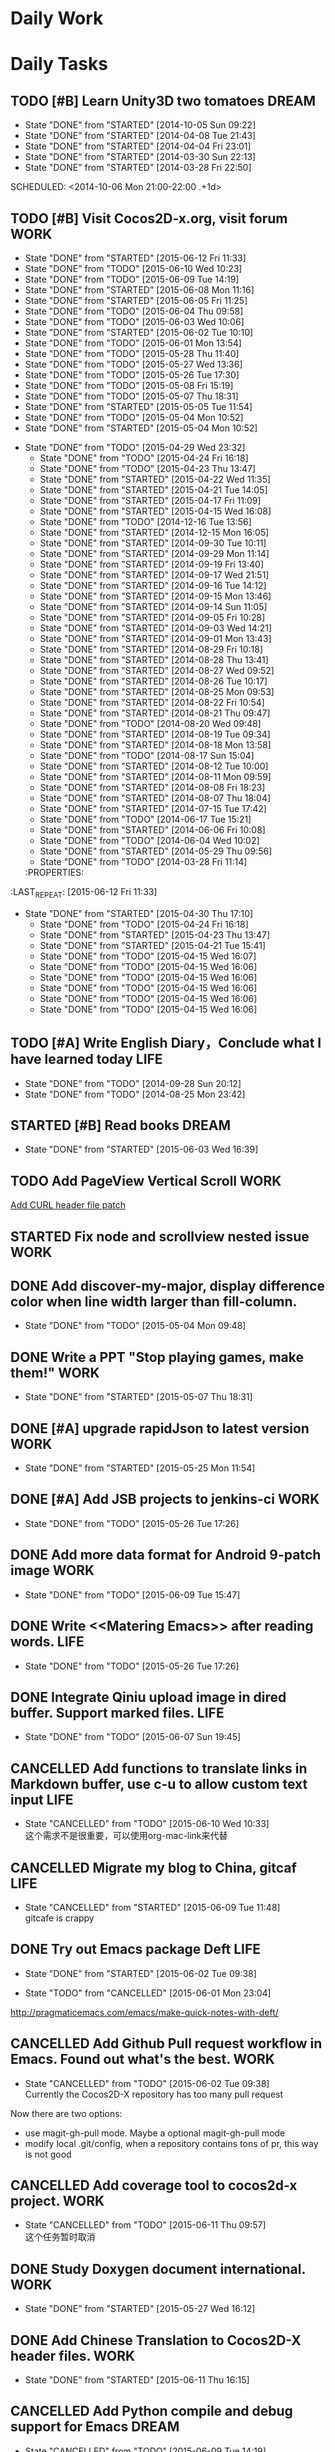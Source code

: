 #+AUTHOR: guanghui
#+TAGS: { WORK(w) Emacs(e) WRITING(h) LIFE(l) DREAM(d) OTHER(o)  PROJECT(p) MEETING(m)}

* Daily Work

* Daily Tasks
#+category: Daily
** TODO [#B] Learn Unity3D two tomatoes                              :DREAM:
   - State "DONE"       from "STARTED"    [2014-10-05 Sun 09:22]
   - State "DONE"       from "STARTED"    [2014-04-08 Tue 21:43]
   - State "DONE"       from "STARTED"    [2014-04-04 Fri 23:01]
   - State "DONE"       from "STARTED"    [2014-03-30 Sun 22:13]
   - State "DONE"       from "STARTED"    [2014-03-28 Fri 22:50]
   SCHEDULED: <2014-10-06 Mon 21:00-22:00 .+1d>
   :LOGBOOK:
   CLOCK: [2014-10-03 Fri 22:23]--[2014-10-03 Fri 22:48] =>  0:25
   CLOCK: [2014-09-17 Wed 21:51]--[2014-09-17 Wed 22:16] =>  0:25
   CLOCK: [2014-09-16 Tue 21:56]--[2014-09-16 Tue 22:21] =>  0:25
   CLOCK: [2014-09-16 Tue 21:26]--[2014-09-16 Tue 21:51] =>  0:25
   CLOCK: [2014-04-08 Tue 20:52]--[2014-04-08 Tue 21:17] =>  0:25
   CLOCK: [2014-04-01 Tue 22:25]--[2014-04-01 Tue 22:50] =>  0:25
   CLOCK: [2014-03-29 Sat 22:19]--[2014-03-29 Sat 22:32] =>  0:13
   CLOCK: [2014-03-28 Fri 22:14]--[2014-03-28 Fri 22:39] =>  0:25
   CLOCK: [2014-03-28 Fri 21:44]--[2014-03-28 Fri 22:09] =>  0:25
   :END:
** TODO [#B] Visit Cocos2D-x.org, visit forum                         :WORK:
SCHEDULED: <2015-06-13 Sat 09:30-09:50 .+1d>
- State "DONE"       from "STARTED"    [2015-06-12 Fri 11:33]
- State "DONE"       from "TODO"       [2015-06-10 Wed 10:23]
- State "DONE"       from "TODO"       [2015-06-09 Tue 14:19]
- State "DONE"       from "STARTED"    [2015-06-08 Mon 11:16]
- State "DONE"       from "STARTED"    [2015-06-05 Fri 11:25]
- State "DONE"       from "TODO"       [2015-06-04 Thu 09:58]
- State "DONE"       from "TODO"       [2015-06-03 Wed 10:06]
- State "DONE"       from "STARTED"    [2015-06-02 Tue 10:10]
- State "DONE"       from "TODO"       [2015-06-01 Mon 13:54]
- State "DONE"       from "TODO"       [2015-05-28 Thu 11:40]
- State "DONE"       from "TODO"       [2015-05-27 Wed 13:36]
- State "DONE"       from "TODO"       [2015-05-26 Tue 17:30]
- State "DONE"       from "TODO"       [2015-05-08 Fri 15:19]
- State "DONE"       from "TODO"       [2015-05-07 Thu 18:31]
- State "DONE"       from "STARTED"    [2015-05-05 Tue 11:54]
- State "DONE"       from "TODO"       [2015-05-04 Mon 10:52]
- State "DONE"       from "STARTED"    [2015-05-04 Mon 10:52]
:LOGBOOK:  
CLOCK: [2015-06-11 Thu 17:38]--[2015-06-11 Thu 18:03] =>  0:25
CLOCK: [2015-06-08 Mon 10:43]--[2015-06-08 Mon 11:08] =>  0:25
CLOCK: [2015-06-05 Fri 09:25]--[2015-06-05 Fri 09:50] =>  0:25
CLOCK: [2015-06-02 Tue 09:39]--[2015-06-02 Tue 10:04] =>  0:25
CLOCK: [2015-05-05 Tue 11:14]--[2015-05-05 Tue 11:39] =>  0:25
CLOCK: [2015-05-04 Mon 10:32]--[2015-05-04 Mon 10:52] =>  0:20
CLOCK: [2015-05-04 Mon 09:48]--[2015-05-04 Mon 10:32] =>  0:44
:END:      
- State "DONE"       from "TODO"       [2015-04-29 Wed 23:32]
   - State "DONE"       from "TODO"       [2015-04-24 Fri 16:18]
   - State "DONE"       from "TODO"       [2015-04-23 Thu 13:47]
   - State "DONE"       from "STARTED"    [2015-04-22 Wed 11:35]
   - State "DONE"       from "STARTED"    [2015-04-21 Tue 14:05]
   - State "DONE"       from "STARTED"    [2015-04-17 Fri 11:09]
   - State "DONE"       from "STARTED"    [2015-04-15 Wed 16:08]
   - State "DONE"       from "TODO"       [2014-12-16 Tue 13:56]
   - State "DONE"       from "STARTED"    [2014-12-15 Mon 16:05]
   - State "DONE"       from "STARTED"    [2014-09-30 Tue 10:11]
   - State "DONE"       from "STARTED"    [2014-09-29 Mon 11:14]
   - State "DONE"       from "STARTED"    [2014-09-19 Fri 13:40]
   - State "DONE"       from "STARTED"    [2014-09-17 Wed 21:51]
   - State "DONE"       from "STARTED"    [2014-09-16 Tue 14:12]
   - State "DONE"       from "STARTED"    [2014-09-15 Mon 13:46]
   - State "DONE"       from "STARTED"    [2014-09-14 Sun 11:05]
   - State "DONE"       from "STARTED"    [2014-09-05 Fri 10:28]
   - State "DONE"       from "STARTED"    [2014-09-03 Wed 14:21]
   - State "DONE"       from "STARTED"    [2014-09-01 Mon 13:43]
   - State "DONE"       from "STARTED"    [2014-08-29 Fri 10:18]
   - State "DONE"       from "STARTED"    [2014-08-28 Thu 13:41]
   - State "DONE"       from "STARTED"    [2014-08-27 Wed 09:52]
   - State "DONE"       from "STARTED"    [2014-08-26 Tue 10:17]
   - State "DONE"       from "STARTED"    [2014-08-25 Mon 09:53]
   - State "DONE"       from "STARTED"    [2014-08-22 Fri 10:54]
   - State "DONE"       from "STARTED"    [2014-08-21 Thu 09:47]
   - State "DONE"       from "TODO"       [2014-08-20 Wed 09:48]
   - State "DONE"       from "STARTED"    [2014-08-19 Tue 09:34]
   - State "DONE"       from "STARTED"    [2014-08-18 Mon 13:58]
   - State "DONE"       from "TODO"       [2014-08-17 Sun 15:04]
   - State "DONE"       from "STARTED"    [2014-08-12 Tue 10:00]
   - State "DONE"       from "STARTED"    [2014-08-11 Mon 09:59]
   - State "DONE"       from "STARTED"    [2014-08-08 Fri 18:23]
   - State "DONE"       from "STARTED"    [2014-08-07 Thu 18:04]
   - State "DONE"       from "STARTED"    [2014-07-15 Tue 17:42]
   - State "DONE"       from "TODO"       [2014-06-17 Tue 15:21]
   - State "DONE"       from "STARTED"    [2014-06-06 Fri 10:08]
   - State "DONE"       from "TODO"       [2014-06-04 Wed 10:02]
   - State "DONE"       from "STARTED"    [2014-05-29 Thu 09:56]
   - State "DONE"       from "TODO"       [2014-03-28 Fri 11:14]
   :PROPERTIES:
:LAST_REPEAT: [2015-06-12 Fri 11:33]
   :END:
** TODO Read RSS half an  hour                                        :LIFE:
DEADLINE: <2015-06-13 Sat 14:30 .+1d> SCHEDULED: <2015-06-13 Sat 13:40 .+1d>
- State "DONE"       from "STARTED"    [2015-06-12 Fri 15:26]
- State "DONE"       from "STARTED"    [2015-06-11 Thu 17:02]
- State "DONE"       from "TODO"       [2015-06-10 Wed 14:34]
- State "DONE"       from "TODO"       [2015-06-09 Tue 14:19]
- State "DONE"       from "TODO"       [2015-06-09 Tue 14:19]
- State "DONE"       from "STARTED"    [2015-06-09 Tue 14:19]
- State "DONE"       from "TODO"       [2015-06-08 Mon 13:42]
- State "DONE"       from "TODO"       [2015-06-06 Sat 15:51]
- State "DONE"       from "TODO"       [2015-06-05 Fri 13:40]
- State "DONE"       from "TODO"       [2015-06-03 Wed 14:12]
- State "DONE"       from "TODO"       [2015-06-02 Tue 14:48]
- State "DONE"       from "TODO"       [2015-06-01 Mon 13:54]
- State "DONE"       from "TODO"       [2015-05-28 Thu 11:47]
- State "DONE"       from "TODO"       [2015-05-27 Wed 13:38]
- State "DONE"       from "TODO"       [2015-05-26 Tue 17:26]
- State "DONE"       from "TODO"       [2015-05-08 Fri 15:20]
- State "DONE"       from "TODO"       [2015-05-07 Thu 18:31]
- State "DONE"       from "TODO"       [2015-05-05 Tue 15:46]
- State "DONE"       from "STARTED"    [2015-05-04 Mon 18:16]
:LOGBOOK:  
CLOCK: [2015-06-12 Fri 13:44]--[2015-06-12 Fri 14:09] =>  0:25
CLOCK: [2015-06-11 Thu 16:15]--[2015-06-11 Thu 16:40] =>  0:25
CLOCK: [2015-06-09 Tue 13:37]--[2015-06-09 Tue 14:02] =>  0:25
CLOCK: [2015-05-04 Mon 14:29]--[2015-05-04 Mon 14:54] =>  0:25
:END:      
- State "DONE"       from "STARTED"    [2015-04-30 Thu 17:10]
   - State "DONE"       from "TODO"       [2015-04-24 Fri 16:18]
   - State "DONE"       from "STARTED"    [2015-04-23 Thu 13:47]
   - State "DONE"       from "STARTED"    [2015-04-21 Tue 15:41]
   - State "DONE"       from "TODO"       [2015-04-15 Wed 16:07]
   - State "DONE"       from "TODO"       [2015-04-15 Wed 16:06]
   - State "DONE"       from "TODO"       [2015-04-15 Wed 16:06]
   - State "DONE"       from "TODO"       [2015-04-15 Wed 16:06]
   - State "DONE"       from "TODO"       [2015-04-15 Wed 16:06]
   - State "DONE"       from "TODO"       [2015-04-15 Wed 16:06]
:PROPERTIES:
:LAST_REPEAT: [2015-06-12 Fri 15:26]
:END:
** TODO [#A]  Write English Diary，Conclude what I have learned today :LIFE:
   SCHEDULED: <2014-09-29 Mon 22:00-22:30 .+1d>
   - State "DONE"       from "TODO"       [2014-09-28 Sun 20:12]
   - State "DONE"       from "TODO"       [2014-08-25 Mon 23:42]
** STARTED [#B]  Read <<SCIP>> books                                    :DREAM:
SCHEDULED: <2015-06-04 Thu 07:30-08:30 .+1d>
- State "DONE"       from "STARTED"    [2015-06-03 Wed 16:39]
   :LOGBOOK:  






   CLOCK: [2015-06-03 Wed 14:31]--[2015-06-03 Wed 14:56] =>  0:25
   CLOCK: [2015-06-02 Tue 10:49]--[2015-06-02 Tue 11:14] =>  0:25
   :END:      
:PROPERTIES:
:LAST_REPEAT: [2015-06-03 Wed 16:39]
:END:
** TODO  Add PageView Vertical Scroll                                  :WORK:
   DEADLINE: <2015-03-27 Fri> SCHEDULED: <2015-03-23 Mon>

   [[file:~/org-notes/gtd.org::*Add%20CURL%20header%20file%20patch][Add CURL header file patch]]
** STARTED Fix node and scrollview nested issue                        :WORK:
   DEADLINE: <2015-04-23 Thu 18:00> SCHEDULED: <2015-04-23 Thu 14:00>
   :LOGBOOK:  
   CLOCK: [2015-04-23 Thu 13:47]--[2015-04-23 Thu 14:12] =>  0:25
   :END:      

** DONE Add discover-my-major, display difference color when line width larger than fill-column.
CLOSED: [2015-05-04 Mon 09:48] DEADLINE: <2015-05-06 Wed> SCHEDULED: <2015-05-01 Fri>
- State "DONE"       from "TODO"       [2015-05-04 Mon 09:48]

** DONE Write a PPT "Stop playing games, make them!"                  :WORK:
CLOSED: [2015-05-07 Thu 18:31] DEADLINE: <2015-05-05 Tue 18:00> SCHEDULED: <2015-05-05 Tue 14:00>
- State "DONE"       from "STARTED"    [2015-05-07 Thu 18:31]
:LOGBOOK:  
CLOCK: [2015-05-05 Tue 15:46]--[2015-05-25 Mon 09:58] => 474:12
CLOCK: [2015-05-05 Tue 13:37]--[2015-05-05 Tue 14:02] =>  0:25
:END:      

** DONE [#A]  upgrade rapidJson to latest version                     :WORK:
CLOSED: [2015-05-25 Mon 11:54] SCHEDULED: <2015-05-25 Mon 09:40>
- State "DONE"       from "STARTED"    [2015-05-25 Mon 11:54]
:LOGBOOK:  
CLOCK: [2015-05-25 Mon 09:58]--[2015-05-25 Mon 10:00] =>  0:02
:END:      

** DONE [#A] Add JSB projects to jenkins-ci                           :WORK:
CLOSED: [2015-05-26 Tue 17:26] SCHEDULED: <2015-05-25 Mon 11:30>
- State "DONE"       from "TODO"       [2015-05-26 Tue 17:26]

** DONE Add more data format for Android 9-patch image                :WORK:
CLOSED: [2015-06-09 Tue 15:47] SCHEDULED: <2015-05-25 Mon 15:00>
- State "DONE"       from "TODO"       [2015-06-09 Tue 15:47]

** DONE Write <<Matering Emacs>> after reading words.                 :LIFE:
CLOSED: [2015-05-26 Tue 17:26] SCHEDULED: <2015-05-25 Mon 20:00>
- State "DONE"       from "TODO"       [2015-05-26 Tue 17:26]


** DONE Integrate Qiniu upload image in dired buffer. Support marked files. :LIFE:
CLOSED: [2015-06-07 Sun 19:45] SCHEDULED: <2015-05-30 Sat>
- State "DONE"       from "TODO"       [2015-06-07 Sun 19:45]


** CANCELLED Add functions to translate links in Markdown buffer, use c-u to allow custom text input :LIFE:
CLOSED: [2015-06-10 Wed 10:33] SCHEDULED: <2015-05-30 Sat>
- State "CANCELLED"  from "TODO"       [2015-06-10 Wed 10:33] \\
  这个需求不是很重要，可以使用org-mac-link来代替

** CANCELLED Migrate my blog to China, gitcaf                         :LIFE:
CLOSED: [2015-06-09 Tue 11:48] SCHEDULED: <2015-05-25 Mon>
- State "CANCELLED"  from "STARTED"    [2015-06-09 Tue 11:48] \\
  gitcafe is crappy
:LOGBOOK:  
CLOCK: [2015-06-08 Mon 22:44]--[2015-06-09 Tue 13:37] => 14:53
:END:      

** DONE Try out Emacs package Deft                                    :LIFE:
CLOSED: [2015-06-02 Tue 09:38] SCHEDULED: <2015-05-29 Fri>
- State "DONE"       from "STARTED"    [2015-06-02 Tue 09:38]
:LOGBOOK:  
CLOCK: [2015-06-01 Mon 23:04]--[2015-06-02 Tue 09:39] => 10:35
:END:      
- State "TODO"       from "CANCELLED"  [2015-06-01 Mon 23:04]
http://pragmaticemacs.com/emacs/make-quick-notes-with-deft/

** CANCELLED Add Github Pull request workflow in Emacs. Found out what's the best. :WORK:
CLOSED: [2015-06-02 Tue 09:38] SCHEDULED: <2015-05-27 Wed>
- State "CANCELLED"  from "TODO"       [2015-06-02 Tue 09:38] \\
  Currently the Cocos2D-X repository has too many pull request
Now there are two options:
- use magit-gh-pull mode. Maybe a optional magit-gh-pull mode
- modify local .git/config, when a repository contains tons of pr, this way is not good

** CANCELLED Add coverage tool to cocos2d-x project.                  :WORK:
CLOSED: [2015-06-11 Thu 09:57] SCHEDULED: <2015-06-06 Sat>
- State "CANCELLED"  from "TODO"       [2015-06-11 Thu 09:57] \\
  这个任务暂时取消

** DONE Study Doxygen document international.                         :WORK:
CLOSED: [2015-05-27 Wed 16:12] DEADLINE: <2015-05-27 Wed 18:00> SCHEDULED: <2015-05-27 Wed 14:00>
- State "DONE"       from "STARTED"    [2015-05-27 Wed 16:12]
:LOGBOOK:  
CLOCK: [2015-05-27 Wed 13:38]--[2015-05-27 Wed 14:03] =>  0:25
:END:      

** DONE Add Chinese Translation to Cocos2D-X header files.            :WORK:
CLOSED: [2015-06-11 Thu 16:15] SCHEDULED: <2015-06-03 Wed 10:10>
- State "DONE"       from "STARTED"    [2015-06-11 Thu 16:15]
:LOGBOOK:  
CLOCK: [2015-06-11 Thu 14:43]--[2015-06-11 Thu 15:08] =>  0:25
CLOCK: [2015-06-11 Thu 10:29]--[2015-06-11 Thu 10:54] =>  0:25
CLOCK: [2015-06-11 Thu 09:59]--[2015-06-11 Thu 10:24] =>  0:25
CLOCK: [2015-06-10 Wed 16:24]--[2015-06-10 Wed 16:49] =>  0:25
CLOCK: [2015-06-10 Wed 16:03]--[2015-06-10 Wed 16:24] =>  0:21
CLOCK: [2015-06-09 Tue 16:34]--[2015-06-09 Tue 16:59] =>  0:25
CLOCK: [2015-06-08 Mon 16:30]--[2015-06-08 Mon 16:55] =>  0:25
CLOCK: [2015-06-08 Mon 15:42]--[2015-06-08 Mon 16:07] =>  0:25
CLOCK: [2015-06-08 Mon 14:26]--[2015-06-08 Mon 14:51] =>  0:25
CLOCK: [2015-06-08 Mon 12:03]--[2015-06-08 Mon 12:28] =>  0:25
CLOCK: [2015-06-08 Mon 11:16]--[2015-06-08 Mon 11:41] =>  0:25
CLOCK: [2015-06-06 Sat 16:32]--[2015-06-06 Sat 16:57] =>  0:25
CLOCK: [2015-06-06 Sat 15:52]--[2015-06-06 Sat 16:17] =>  0:25
CLOCK: [2015-06-03 Wed 10:07]--[2015-06-03 Wed 10:32] =>  0:25
CLOCK: [2015-06-02 Tue 16:41]--[2015-06-03 Wed 09:19] => 16:38
CLOCK: [2015-06-02 Tue 16:03]--[2015-06-02 Tue 16:28] =>  0:25
CLOCK: [2015-06-02 Tue 15:30]--[2015-06-02 Tue 15:55] =>  0:25
CLOCK: [2015-06-02 Tue 15:00]--[2015-06-02 Tue 15:25] =>  0:25
CLOCK: [2015-06-01 Mon 13:55]--[2015-06-01 Mon 14:20] =>  0:25
CLOCK: [2015-06-01 Mon 09:24]--[2015-06-01 Mon 09:49] =>  0:25
:END:      

** CANCELLED Add Python compile and debug support for Emacs          :DREAM:
CLOSED: [2015-06-09 Tue 14:19] DEADLINE: <2015-06-14 Sun> SCHEDULED: <2015-06-07 Sun>
- State "CANCELLED"  from "TODO"       [2015-06-09 Tue 14:19] \\
  Don't need this feature

** DONE Improve automatically translation tools                       :WORK:
CLOSED: [2015-06-01 Mon 09:23] DEADLINE: <2015-06-01 Mon> SCHEDULED: <2015-06-01 Mon 09:16>
- State "DONE"       from "STARTED"    [2015-06-01 Mon 09:23]

** TODO  打造自己的sublime Text3 编辑器                                :WORK:
SCHEDULED: <2015-06-07 Sun>
http://lucida.me/blog/sublime-text-complete-guide/

** DONE 汉化自己的中文博客，对照下面的链接，给出自己的简历。
CLOSED: [2015-06-11 Thu 17:35] SCHEDULED: <2015-06-11 Thu>
- State "DONE"       from "TODO"       [2015-06-11 Thu 17:35]
http://lucida.me/blog/levels-on-learning-and-using-technologies/

** TODO  更新cocos2d-x opengles系列教程，完善webgl系列教程            :LIFE:
SCHEDULED: <2015-06-16 Tue>

** DONE 阅读spacemacs的Release note.                                  :LIFE:
CLOSED: [2015-06-01 Mon 23:02] SCHEDULED: <2015-06-01 Mon 22:00>
- State "DONE"       from "STARTED"    [2015-06-01 Mon 23:02]
:LOGBOOK:  
CLOCK: [2015-06-01 Mon 21:21]--[2015-06-01 Mon 23:04] =>  1:43
:END:      
https://github.com/syl20bnr/spacemacs/releases#0-102-x-sec-2

** DONE 修复引擎C++模板在Windows下面资源有改动不拷贝的问题            :WORK:
CLOSED: [2015-06-01 Mon 21:21] DEADLINE: <2015-06-01 Mon 18:00> SCHEDULED: <2015-06-01 Mon 14:32>
- State "DONE"       from "STARTED"    [2015-06-01 Mon 21:21]
:LOGBOOK:  
CLOCK: [2015-06-01 Mon 17:56]--[2015-06-01 Mon 21:21] =>  3:25
CLOCK: [2015-06-01 Mon 15:08]--[2015-06-01 Mon 17:56] =>  2:48
CLOCK: [2015-06-01 Mon 14:32]--[2015-06-01 Mon 14:57] =>  0:25
:END:      

** DONE 处理Cocos2D-X Pull Request                                    :WORK:
CLOSED: [2015-06-02 Tue 10:49] SCHEDULED: <2015-06-02 Tue 10:12>
- State "DONE"       from "STARTED"    [2015-06-02 Tue 10:49]
:LOGBOOK:  
CLOCK: [2015-06-02 Tue 10:10]--[2015-06-02 Tue 10:35] =>  0:25
:END:      

** DONE 处理PR                                                        :WORK:
CLOSED: [2015-06-03 Wed 09:54] SCHEDULED: <2015-06-03 Wed 09:20>
- State "DONE"       from "STARTED"    [2015-06-03 Wed 09:54]
:LOGBOOK:  
CLOCK: [2015-06-03 Wed 09:19]--[2015-06-03 Wed 09:44] =>  0:25
:END:      

** DONE Fix UI consumes extra memory issue                         :WRITING:
CLOSED: [2015-06-06 Sat 15:51] SCHEDULED: <2015-06-04 Thu 10:00>
- State "DONE"       from "STARTED"    [2015-06-06 Sat 15:51]
- State "TODO"       from "DONE"       [2015-06-04 Thu 09:59]
- State "DONE"       from "STARTED"    [2015-06-04 Thu 09:58]
:LOGBOOK:  
CLOCK: [2015-06-05 Fri 13:40]--[2015-06-05 Fri 14:05] =>  0:25
CLOCK: [2015-06-04 Thu 09:59]--[2015-06-04 Thu 11:05] =>  1:06
CLOCK: [2015-06-03 Wed 16:52]--[2015-06-03 Wed 17:17] =>  0:25
:END:      

** DONE 处理PR                                                        :WORK:
CLOSED: [2015-06-04 Thu 09:58] DEADLINE: <2015-06-04 Thu 12:00> SCHEDULED: <2015-06-04 Thu 09:30>
- State "DONE"       from "STARTED"    [2015-06-04 Thu 09:58]
:LOGBOOK:  
CLOCK: [2015-06-04 Thu 09:25]--[2015-06-04 Thu 09:50] =>  0:25
:END:      

** TODO  使用org-mode建立自己的wiki系统，同时把这个wiki系统弄到阿里云上面去。 :LIFE:
http://orgmode.org/worg/org-blog-wiki.html
https://github.com/shishougang/wiki/blob/gh-pages/src/notes-init.el
http://orgmode.org/worg/org-tutorials/org-publish-html-tutorial.html
http://blog.csdn.net/meteor1113/article/details/4395673
SCHEDULED: <2015-06-06 Sat>

** DONE 写一篇中文博客                                                :LIFE:
CLOSED: [2015-06-11 Thu 09:59] DEADLINE: <2015-06-08 Mon 00:00> SCHEDULED: <2015-06-07 Sun 23:00>
- State "DONE"       from "TODO"       [2015-06-11 Thu 09:59]

** DONE 分享我的spacemacs的使用                                       :LIFE:
CLOSED: [2015-06-08 Mon 00:25] DEADLINE: <2015-06-07 Sun 23:30> SCHEDULED: <2015-06-07 Sun 22:50>
- State "DONE"       from "STARTED"    [2015-06-08 Mon 00:25]
:LOGBOOK:  
CLOCK: [2015-06-07 Sun 22:50]--[2015-06-07 Sun 23:15] =>  0:25
:END:      

** DONE 设置Emacs的中文等宽字体                                       :LIFE:
CLOSED: [2015-06-14 Sun 10:29] SCHEDULED: <2015-06-13 Sat>
- State "DONE"       from "TODO"       [2015-06-14 Sun 10:29]

** TODO  我要去下载新的Emacs版本                                      :LIFE:
SCHEDULED: <2015-06-17 Wed>
[[http://emacsformacosx.com/][GNU Emacs For Mac OS X]]

** TODO Learn spacemacs layer                                         :LIFE:
SCHEDULED: <2015-06-13 Sat 09:40 .+1d>
- State "DONE"       from "STARTED"    [2015-06-12 Fri 13:44]
- State "DONE"       from "STARTED"    [2015-06-08 Mon 10:43]
:LOGBOOK:  
CLOCK: [2015-06-12 Fri 11:33]--[2015-06-12 Fri 13:44] =>  2:11
CLOCK: [2015-06-12 Fri 10:52]--[2015-06-12 Fri 11:17] =>  0:25
CLOCK: [2015-06-08 Mon 09:40]--[2015-06-08 Mon 10:05] =>  0:25
:END:      
:PROPERTIES:
:LAST_REPEAT: [2015-06-12 Fri 13:44]
:END:

** DONE 检查中文翻译的PR                                              :WORK:
CLOSED: [2015-06-09 Tue 15:46] SCHEDULED: <2015-06-09 Tue 14:22>
- State "DONE"       from "STARTED"    [2015-06-09 Tue 15:46]
:LOGBOOK:  
CLOCK: [2015-06-09 Tue 14:50]--[2015-06-09 Tue 15:15] =>  0:25
CLOCK: [2015-06-09 Tue 14:20]--[2015-06-09 Tue 14:45] =>  0:25
:END:      

** DONE 学习cVim的Chrome插件，同时设置自己的快捷键                 :ENGLISH:
CLOSED: [2015-06-14 Sun 10:28] SCHEDULED: <2015-06-13 Sat>
- State "DONE"       from "CANCELLED"  [2015-06-14 Sun 10:29]

** DONE Review一些Cocos2D-X的PR，同时修改changelog                    :WORK:
CLOSED: [2015-06-10 Wed 11:04] SCHEDULED: <2015-06-10 Wed 10:40>
- State "DONE"       from "STARTED"    [2015-06-10 Wed 11:04]
:LOGBOOK:  
CLOCK: [2015-06-10 Wed 10:36]--[2015-06-10 Wed 11:01] =>  0:25
:END:      

** TODO  使用Clojure搭建一个Emacs社区                                 :LIFE:
SCHEDULED: <2015-07-20 Mon>

** DONE 把spacemacs的配置整理一下，变成一个zilongshanren Layer，同时简单一些不要的配置。 :LIFE:
CLOSED: [2015-06-14 Sun 22:58] SCHEDULED: <2015-06-14 Sun>
- State "DONE"       from "TODO"       [2015-06-14 Sun 22:58]

** STARTED 给ui::Slider添加按下和释放事件类型。同时，与文海商量，以前的百分比接口怎么修改，要注意兼容性。 :WORK:
SCHEDULED: <2015-06-12 Fri>
:LOGBOOK:  
CLOCK: [2015-06-12 Fri 16:20]
:END:      

** TODO   观看WWDC 的视频，重点关注一下游戏的部分。                   :WORK:
SCHEDULED: <2015-06-11 Thu 22:00>

** DONE 编写emacser.com的“手术”方案                                   :LIFE:
CLOSED: [2015-06-14 Sun 22:58] SCHEDULED: <2015-06-13 Sat>
- State "DONE"       from "TODO"       [2015-06-14 Sun 22:58]

** TODO 为InfoQ编写WWDC的文章，可以结合视频和Keynote来弄             :DREAM:
SCHEDULED: <2015-06-13 Sat>

** DONE 处理PR                                                        :WORK:
CLOSED: [2015-06-12 Fri 10:21] SCHEDULED: <2015-06-12 Fri 09:50>
- State "DONE"       from "STARTED"    [2015-06-12 Fri 10:21]
:LOGBOOK:  
CLOCK: [2015-06-12 Fri 09:49]--[2015-06-12 Fri 10:14] =>  0:25
:END:      

** DONE 处理邮件                                                      :WORK:
CLOSED: [2015-06-12 Fri 10:50] SCHEDULED: <2015-06-12 Fri 10:21>
- State "DONE"       from "STARTED"    [2015-06-12 Fri 10:50]
:LOGBOOK:  
CLOCK: [2015-06-12 Fri 10:21]--[2015-06-12 Fri 10:46] =>  0:25
:END:      

** DONE Read Spacemacs docs                                          :Emacs:
CLOSED: [2015-06-12 Fri 16:20] SCHEDULED: <2015-06-12 Fri 15:27>
- State "DONE"       from "STARTED"    [2015-06-12 Fri 16:20]
:LOGBOOK:  
CLOCK: [2015-06-12 Fri 15:26]--[2015-06-12 Fri 16:20] =>  0:54
:END:      

* Weekly Tasks
** TODO [#A] Write a Blog, no matter English or Chinese               :LIFE:
SCHEDULED: <2015-06-02 Tue .+7d/8d>
- State "DONE"       from "TODO"       [2015-05-26 Tue 17:26]
   - State "DONE"       from "TODO"       [2015-03-12 Thu 18:05]
   - State "DONE"       from "TODO"       [2015-01-19 Mon 09:35]
   - State "DONE"       from "TODO"       [2014-09-30 Tue 08:23]
   - State "DONE"       from "TODO"       [2014-09-15 Mon 09:22]
   - State "DONE"       from "TODO"       [2014-09-08 Mon 23:28]
   - State "DONE"       from "TODO"       [2014-09-01 Mon 10:26]
   - State "DONE"       from "TODO"       [2014-08-25 Mon 09:18]
   - State "DONE"       from "TODO"       [2014-08-13 Wed 09:50]
  - State "DONE"       from "TODO"       [2014-08-02 Sat 07:00]
  :LOGBOOK:
  CLOCK: [2014-03-30 Sun 22:45]--[2014-03-30 Sun 22:57] =>  0:12
  :END:
:PROPERTIES:
:LAST_REPEAT: [2015-05-26 Tue 17:26]
:END:
** TODO Call my mum                                                   :LIFE:
SCHEDULED: <2015-06-16 Tue 10:00-10:30 .+7d/8d>
- State "DONE"       from "TODO"       [2015-06-09 Tue 11:48]
- State "DONE"       from "TODO"       [2015-06-01 Mon 23:02]
- State "DONE"       from "TODO"       [2015-05-25 Mon 09:36]
- State "DONE"       from "TODO"       [2015-05-08 Fri 15:19]
- State "DONE"       from "TODO"       [2015-05-01 Fri 12:42]
   - State "DONE"       from "TODO"       [2014-04-07 Mon 20:00]
   - State "DONE"       from "STARTED"    [2014-03-29 Sat 10:11]
:PROPERTIES:
:LAST_REPEAT: [2015-06-09 Tue 11:48]
:END:

# The following section is used for Monthly Tasks
* Monthly Tasks
  #+category: Monthly
** TODO [#A] Write a article to summary the fruit of a month          :LIFE:
SCHEDULED: <2015-06-07 Sun 20:20 .+30d/31d>
- State "DONE"       from "TODO"       [2015-05-08 Fri 15:20]
   - State "DONE"       from "TODO"       [2015-01-19 Mon 09:35]
   - State "DONE"       from "TODO"       [2014-12-16 Tue 14:24]
   - State "DONE"       from "STARTED"    [2014-09-30 Tue 09:39]
   - State "DONE"       from "TODO"       [2014-08-27 Wed 09:53]
   - State "DONE"       from "TODO"       [2014-07-15 Tue 17:42]
   - State "DONE"       from "STARTED"    [2014-05-14 Wed 10:43]
   - State "DONE"       from "STARTED"    [2014-03-30 Sun 22:43]
   :LOGBOOK:
   CLOCK: [2014-09-30 Tue 08:23]--[2014-09-30 Tue 08:49] =>  0:26
   CLOCK: [2014-05-14 Wed 10:13]--[2014-05-14 Wed 10:38] =>  0:25
   CLOCK: [2014-03-30 Sun 22:37]--[2014-03-30 Sun 22:43] =>  0:06
   CLOCK: [2014-03-30 Sun 22:14]--[2014-03-30 Sun 22:26] =>  0:12
   :END:
:PROPERTIES:
:LAST_REPEAT: [2015-05-08 Fri 15:20]
:END:

** TODO Sync the Spacemacs Emacs configuration from upstream
SCHEDULED: <2015-06-24 Wed 20:20 .+30d/31d>
- State "DONE"       from "TODO"       [2015-05-25 Mon 09:36]
   - State "DONE"       from "TODO"       [2015-04-13 Mon 09:26]
   :PROPERTIES:
   :LAST_REPEAT: [2015-05-25 Mon 09:36]
   :END:

#+category: Review

# The following section is used for Daily Review
* Daily Review
#+BEGIN: clocktable :maxlevel 5 :scope agenda-with-archives :block today :fileskip0 t :indent t
#+CAPTION: Clock summary at [2015-06-08 Mon 16:55], for Monday, June 08, 2015.
| File    | Headline                                      | Time   |      |
|---------+-----------------------------------------------+--------+------|
|         | ALL *Total time*                              | *2:55* |      |
|---------+-----------------------------------------------+--------+------|
| gtd.org | *File time*                                   | *2:55* |      |
|         | Daily Tasks                                   | 2:55   |      |
|         | \emsp TODO [#B] Visit Cocos2D-x.org, visit... |        | 0:25 |
|         | \emsp STARTED Add Chinese Translation to...   |        | 2:05 |
|         | \emsp TODO Learn spacemacs layer              |        | 0:25 |
#+END:

#+BEGIN_SRC emacs-lisp :results value
(setq week-range (org-clock-special-range 'today nil t))
(org-clock-sum-today-by-tags nil (nth 0 week-range) (nth 1 week-range) t)
#+END_SRC

#+RESULTS:
: [-Nothing-] Done nothing!!!

# The following section is used for Weekly Review
* Weekly Review
#+BEGIN: clocktable :maxlevel 5 :scope agenda-with-archives :block lastweek :fileskip0 t :indent t
#+CAPTION: Clock summary at [2015-06-08 Mon 16:55], for week 2015-W23.
| File    | Headline                                                      | Time       |       |
|---------+---------------------------------------------------------------+------------+-------|
|         | ALL *Total time*                                              | *1d 20:10* |       |
|---------+---------------------------------------------------------------+------------+-------|
| gtd.org | *File time*                                                   | *1d 20:10* |       |
|         | Daily Tasks                                                   | 1d 20:10   |       |
|         | \emsp TODO [#B] Visit Cocos2D-x.org, visit...                 |            |  0:50 |
|         | \emsp STARTED [#B]  Read <<The little...                      |            |  0:50 |
|         | \emsp DONE Try out Emacs package Deft                         |            | 10:35 |
|         | \emsp STARTED Add Chinese Translation to...                   |            | 19:58 |
|         | \emsp DONE 阅读spacemacs的Release note.                       |            |  1:43 |
|         | \emsp DONE 修复引擎C++模板在Windows下面资源有改动不拷贝的问题 |            |  6:38 |
|         | \emsp DONE 处理Cocos2D-X Pull Request                         |            |  0:25 |
|         | \emsp DONE 处理PR                                             |            |  0:25 |
|         | \emsp DONE Fix UI consumes extra memory issue                 |            |  1:56 |
|         | \emsp DONE 处理PR                                             |            |  0:25 |
|         | \emsp DONE 分享我的spacemacs的使用                            |            |  0:25 |
#+END:

#+BEGIN_SRC emacs-lisp :results value
  (setq week-range (org-clock-special-range 'thisweek nil t))
  (org-clock-sum-today-by-tags nil (nth 0 week-range) (nth 1 week-range) t)
#+END_SRC

#+RESULTS:
: [-Nothing-] Done nothing!!!


# The following section is used for Monthly Review
* Monthly Review
#+BEGIN: clocktable :maxlevel 5 :scope agenda-with-archives :block thismonth :fileskip0 t :indent t
#+CAPTION: Clock summary at [2015-06-08 Mon 00:18], for June 2015.
| File    | Headline                                                      | Time       |       |
|---------+---------------------------------------------------------------+------------+-------|
|         | ALL *Total time*                                              | *1d 20:10* |       |
|---------+---------------------------------------------------------------+------------+-------|
| gtd.org | *File time*                                                   | *1d 20:10* |       |
|         | Daily Tasks                                                   | 1d 20:10   |       |
|         | \emsp TODO [#B] Visit Cocos2D-x.org, visit...                 |            |  0:50 |
|         | \emsp STARTED [#B]  Read <<The little...                      |            |  0:50 |
|         | \emsp DONE Try out Emacs package Deft                         |            | 10:35 |
|         | \emsp STARTED Add Chinese Translation to...                   |            | 19:58 |
|         | \emsp DONE 阅读spacemacs的Release note.                       |            |  1:43 |
|         | \emsp DONE 修复引擎C++模板在Windows下面资源有改动不拷贝的问题 |            |  6:38 |
|         | \emsp DONE 处理Cocos2D-X Pull Request                         |            |  0:25 |
|         | \emsp DONE 处理PR                                             |            |  0:25 |
|         | \emsp DONE Fix UI consumes extra memory issue                 |            |  1:56 |
|         | \emsp DONE 处理PR                                             |            |  0:25 |
|         | \emsp STARTED 分享我的spacemacs的使用                         |            |  0:25 |
#+END:

#+BEGIN_SRC emacs-lisp :results value
(setq week-range (org-clock-special-range 'thismonth nil t))
(org-clock-sum-today-by-tags nil (nth 0 week-range) (nth 1 week-range) t)
#+END_SRC

#+RESULTS:
: [-WORK-] 28:41
: [-DREAM-] 00:50
: [-WRITING-] 01:56
: [-LIFE-] 12:43

